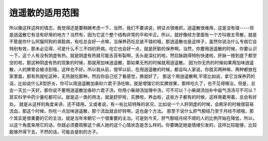 逍遥散的适用范围
=================

所以像这样这样的情志，我觉得还是要稍微考虑一下，当然，我们不要讲说，辨证点很难抓，逍遥散很难用，这是没有错-----但是逍遥散它有没有好用的地方？当然有，因为它这个整个结构非常的平和中正。所以，就好像经方里面有一个方叫做五苓散，就是不管是你什么阿猫阿狗的肾脏病，有吃总会好一点嘛，当保养药吃总是不错的哦，那逍遥散也是这样子，虽然你说治什么专病它会特别有效，那未必见得，可是什么不三不四的肝病，吃它也会好一点，就是肝脏的保养啊。当然，你要用逍遥散的时候，你要认识一下，这个人有没有阴虚有热，就是阴虚有热就可能舌苔有裂啊，舌头是深红的啦，然后脉跳得特别快速啦，肝脉一按到底下都空空的啦，那这种阴虚有热的现象的时候，那就用加味逍遥散，那如果无热的时候就用逍遥散。
因为你无热的时候如果用加味逍遥散，人的脾胃会被凉到哦，这样也不好。所以我从前，很早以前，在用逍遥散的时候，都会叫人家说，你就买两种嘛，两种都放在家里面，那有热就吃这种，无热就吃那种。然后你自己吃了看感觉，换就好了。
那这个用逍遥散啊,平常比如说，拿它当保养药的话，比如说什么B型肝炎，你可以用逍遥散加香砂六君子汤吃嘛，就是增强它的实脾效果，那样吃久了，也不见得根治，但是，总会一天比一天好，那你说不要用逍遥散加香砂六君子汤，你用小柴胡汤加理中汤，可不可以？小柴胡汤加补中益气汤汤可不可以？其实科学中药少量吃都可以。就是这一类的用法，就是舒肝啦，实脾啦，养血啦，这些方子都有的时候，这样用着用着，总会有好处。
就是从这样的角度来讲，还不错用。又或者说，有一些比较特殊的状况，比如说一个人肝阴虚的时候，会刷牙的时候很容易流血，那这个时候，你吃一点加味逍遥散，那个流血就会好转啊，这也是个方法。
那至于说什么肝气郁结乃至于月经不顺哦，那个其实是很重要的它的主治，就是当年宋朝它一个很重要的主治。可是到今天，肝气郁结月经不顺的人的比例开始在降低，所以，以这个角度来用它的话，你就必须要观察这个病人她的这个心情状态是怎么样的。你要确定她是情绪引发的，这样比较能够，比较能够开得下去，不然的话，可能会是别的方子。
